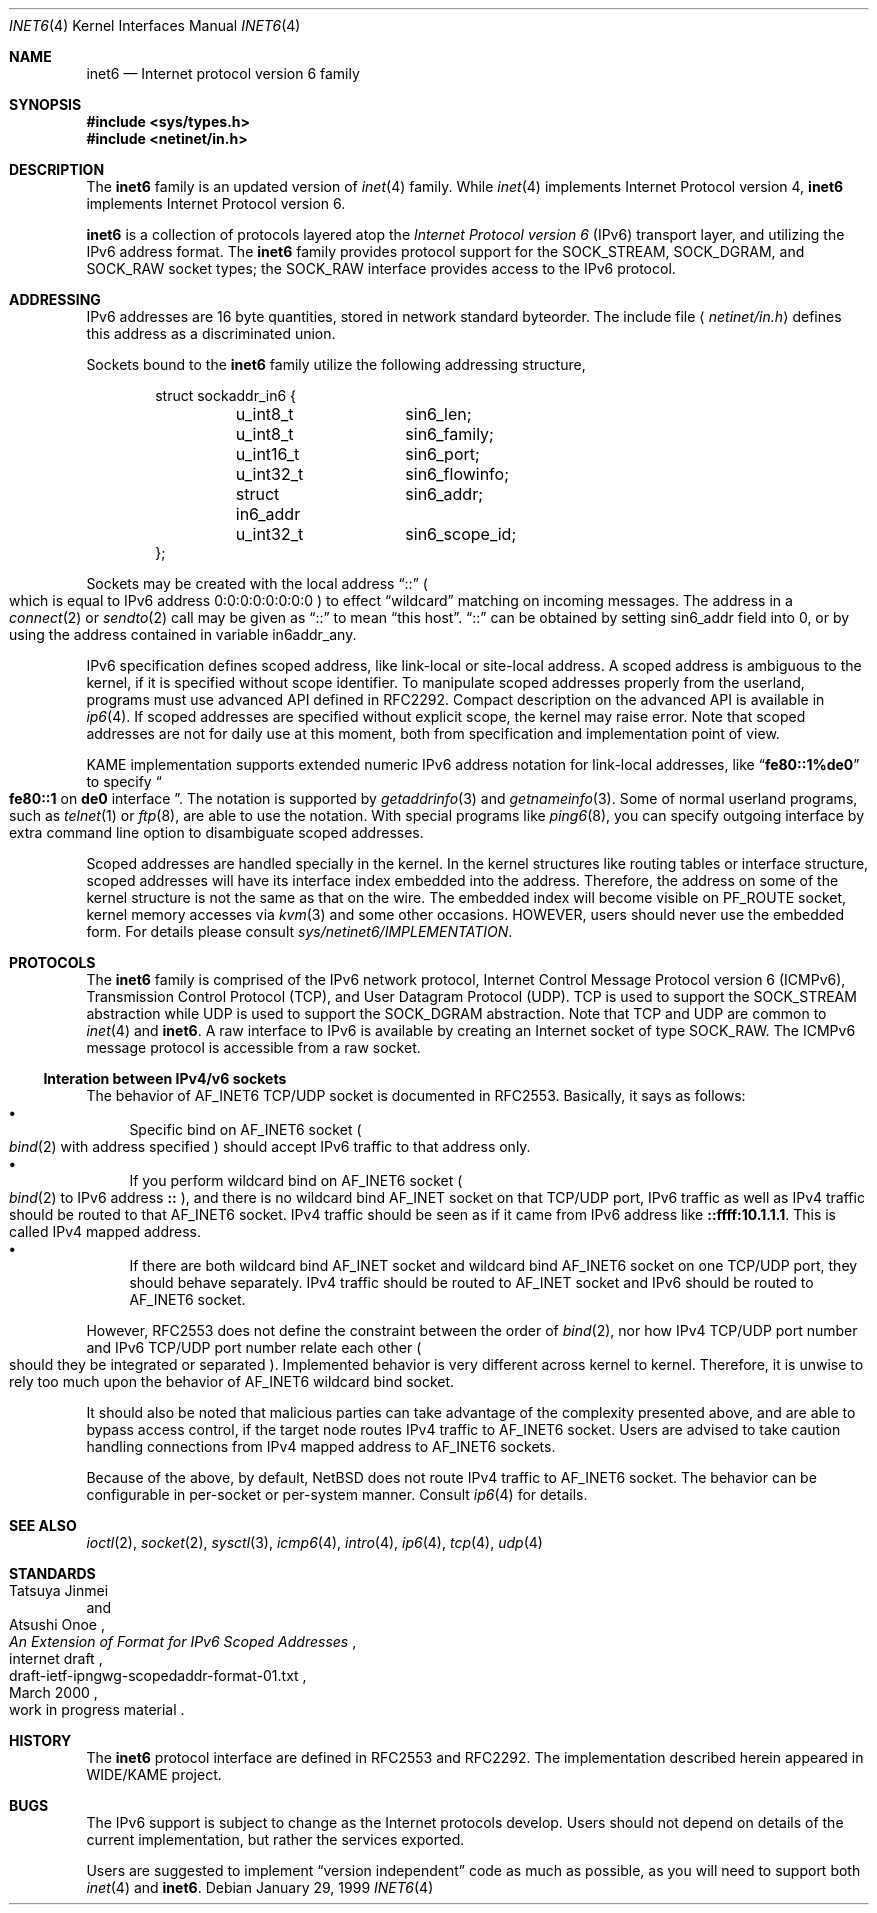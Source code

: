 .\"	$NetBSD: inet6.4,v 1.12 2000/06/14 15:59:50 itojun Exp $
.\"	$KAME: inet6.4,v 1.12 2000/06/14 15:52:25 itojun Exp $
.\"
.\" Copyright (C) 1995, 1996, 1997, and 1998 WIDE Project.
.\" All rights reserved.
.\"
.\" Redistribution and use in source and binary forms, with or without
.\" modification, are permitted provided that the following conditions
.\" are met:
.\" 1. Redistributions of source code must retain the above copyright
.\"    notice, this list of conditions and the following disclaimer.
.\" 2. Redistributions in binary form must reproduce the above copyright
.\"    notice, this list of conditions and the following disclaimer in the
.\"    documentation and/or other materials provided with the distribution.
.\" 3. Neither the name of the project nor the names of its contributors
.\"    may be used to endorse or promote products derived from this software
.\"    without specific prior written permission.
.\"
.\" THIS SOFTWARE IS PROVIDED BY THE PROJECT AND CONTRIBUTORS ``AS IS'' AND
.\" ANY EXPRESS OR IMPLIED WARRANTIES, INCLUDING, BUT NOT LIMITED TO, THE
.\" IMPLIED WARRANTIES OF MERCHANTABILITY AND FITNESS FOR A PARTICULAR PURPOSE
.\" ARE DISCLAIMED.  IN NO EVENT SHALL THE PROJECT OR CONTRIBUTORS BE LIABLE
.\" FOR ANY DIRECT, INDIRECT, INCIDENTAL, SPECIAL, EXEMPLARY, OR CONSEQUENTIAL
.\" DAMAGES (INCLUDING, BUT NOT LIMITED TO, PROCUREMENT OF SUBSTITUTE GOODS
.\" OR SERVICES; LOSS OF USE, DATA, OR PROFITS; OR BUSINESS INTERRUPTION)
.\" HOWEVER CAUSED AND ON ANY THEORY OF LIABILITY, WHETHER IN CONTRACT, STRICT
.\" LIABILITY, OR TORT (INCLUDING NEGLIGENCE OR OTHERWISE) ARISING IN ANY WAY
.\" OUT OF THE USE OF THIS SOFTWARE, EVEN IF ADVISED OF THE POSSIBILITY OF
.\" SUCH DAMAGE.
.\"
.Dd January 29, 1999
.Dt INET6 4
.Os
.Sh NAME
.Nm inet6
.Nd Internet protocol version 6 family
.Sh SYNOPSIS
.Fd #include <sys/types.h>
.Fd #include <netinet/in.h>
.Sh DESCRIPTION
The
.Nm
family is an updated version of
.Xr inet 4
family.
While
.Xr inet 4
implements Internet Protocol version 4,
.Nm
implements Internet Protocol version 6.
.Pp
.Nm
is a collection of protocols layered atop the
.Em Internet Protocol version 6
.Pq Tn IPv6
transport layer, and utilizing the IPv6 address format.
The
.Nm
family provides protocol support for the
.Dv SOCK_STREAM , SOCK_DGRAM ,
and
.Dv SOCK_RAW
socket types; the
.Dv SOCK_RAW
interface provides access to the
.Tn IPv6
protocol.
.Sh ADDRESSING
IPv6 addresses are 16 byte quantities, stored in network standard byteorder.
The include file
.Aq Pa netinet/in.h
defines this address
as a discriminated union.
.Pp
Sockets bound to the
.Nm
family utilize the following addressing structure,
.Bd -literal -offset indent
struct sockaddr_in6 {
	u_int8_t	sin6_len;
	u_int8_t	sin6_family;
	u_int16_t	sin6_port;
	u_int32_t	sin6_flowinfo;
	struct in6_addr	sin6_addr;
	u_int32_t	sin6_scope_id;
};
.Ed
.Pp
Sockets may be created with the local address
.Dq Dv ::
.Po
which is equal to IPv6 address
.Dv 0:0:0:0:0:0:0:0
.Pc
to effect
.Dq wildcard
matching on incoming messages.
The address in a
.Xr connect 2
or
.Xr sendto 2
call may be given as
.Dq Dv ::
to mean
.Dq this host .
.Dq Dv ::
can be obtained by setting
.Dv sin6_addr
field into 0, or by using the address contained in variable
.Dv in6addr_any .
.Pp
IPv6 specification defines scoped address,
like link-local or site-local address.
A scoped address is ambiguous to the kernel,
if it is specified without scope identifier.
To manipulate scoped addresses properly from the userland,
programs must use advanced API defined in RFC2292.
Compact description on the advanced API is available in
.Xr ip6 4 .
If scoped addresses are specified without explicit scope,
the kernel may raise error.
Note that scoped addresses are not for daily use at this moment,
both from specification and implementation point of view.
.Pp
KAME implementation supports extended numeric IPv6 address notation
for link-local addresses,
like
.Dq Li fe80::1%de0
to specify
.Do
.Li fe80::1
on
.Li de0
interface
.Dc .
The notation is supported by
.Xr getaddrinfo 3
and
.Xr getnameinfo 3 .
Some of normal userland programs, such as
.Xr telnet 1
or
.Xr ftp 8 ,
are able to use the notation.
With special programs
like
.Xr ping6 8 ,
you can specify outgoing interface by extra command line option
to disambiguate scoped addresses.
.Pp
Scoped addresses are handled specially in the kernel.
In the kernel structures like routing tables or interface structure,
scoped addresses will have its interface index embedded into the address.
Therefore,
the address on some of the kernel structure is not the same as that on the wire.
The embedded index will become visible on
.Dv PF_ROUTE
socket, kernel memory accesses via
.Xr kvm 3
and some other occasions.
HOWEVER, users should never use the embedded form.
For details please consult
.Pa sys/netinet6/IMPLEMENTATION .
.Sh PROTOCOLS
The
.Nm
family is comprised of the
.Tn IPv6
network protocol, Internet Control
Message Protocol version 6
.Pq Tn ICMPv6 ,
Transmission Control Protocol
.Pq Tn TCP ,
and User Datagram Protocol
.Pq Tn UDP .
.Tn TCP
is used to support the
.Dv SOCK_STREAM
abstraction while
.Tn UDP
is used to support the
.Dv SOCK_DGRAM
abstraction.
Note that
.Tn TCP
and
.Tn UDP
are common to
.Xr inet 4
and
.Nm inet6 .
A raw interface to
.Tn IPv6
is available
by creating an Internet socket of type
.Dv SOCK_RAW .
The
.Tn ICMPv6
message protocol is accessible from a raw socket.
.\" .Pp
.\" The 128-bit IPv6 address contains both network and host parts.
.\" However, direct examination of addresses is discouraged.
.\" For those programs which absolutely need to break addresses
.\" into their component parts, the following
.\" .Xr ioctl 2
.\" commands are provided for a datagram socket in the
.\" .Nm
.\" domain; they have the same form as the
.\" .Dv SIOCIFADDR
.\" command (see
.\" .Xr intro 4 ) .
.\" .Pp
.\" .Bl -tag -width SIOCSIFNETMASK
.\" .It Dv SIOCSIFNETMASK
.\" Set interface network mask.
.\" The network mask defines the network part of the address;
.\" if it contains more of the address than the address type would indicate,
.\" then subnets are in use.
.\" .It Dv SIOCGIFNETMASK
.\" Get interface network mask.
.\" .El
.\" .Sh ROUTING
.\" The current implementation of Internet protocols includes some routing-table
.\" adaptations to provide enhanced caching of certain end-to-end
.\" information necessary for Transaction TCP and Path MTU Discovery.  The
.\" following changes are the most significant:
.\" .Bl -enum
.\" .It
.\" All IP routes, except those with the
.\" .Dv RTF_CLONING
.\" flag and those to multicast destinations, have the
.\" .Dv RTF_PRCLONING
.\" flag forcibly enabled (they are thus said to be
.\" .Dq "protocol cloning" ).
.\" .It
.\" When the last reference to an IP route is dropped, the route is
.\" examined to determine if it was created by cloning such a route.  If
.\" this is the case, the
.\" .Dv RTF_PROTO3
.\" flag is turned on, and the expiration timer is initialized to go off
.\" in net.inet.ip.rtexpire seconds.  If such a route is re-referenced,
.\" the flag and expiration timer are reset.
.\" .It
.\" A kernel timeout runs once every ten minutes, or sooner if there are
.\" soon-to-expire routes in the kernel routing table, and deletes the
.\" expired routes.
.\" .El
.\" .Pp
.\" A dynamic process is in place to modify the value of
.\" net.inet.ip.rtexpire if the number of cached routes grows too large.
.\" If after an expiration run there are still more than
.\" net.inet.ip.rtmaxcache unreferenced routes remaining, the rtexpire
.\" value is multiplied by 3/4, and any routes which have longer
.\" expiration times have those times adjusted.  This process is damped
.\" somewhat by specification of a minimum rtexpire value
.\" (net.inet.ip.rtminexpire), and by restricting the reduction to once in
.\" a ten-minute period.
.\" .Pp
.\" If some external process deletes the original route from which a
.\" protocol-cloned route was generated, the ``child route'' is deleted.
.\" (This is actually a generic mechanism in the routing code support for
.\" protocol-requested cloning.)
.\" .Pp
.\" No attempt is made to manage routes which were not created by protocol
.\" cloning; these are assumed to be static, under the management of an
.\" external routing process, or under the management of a link layer
.\" (e.g.,
.\" .Tn ARP
.\" for Ethernets).
.\" .Pp
.\" Only certain types of network activity will result in the cloning of a
.\" route using this mechanism.  Specifically, those protocols (such as
.\" .Tn TCP
.\" and
.\" .Tn UDP )
.\" which themselves cache a long-lasting reference to route for a destination
.\" will trigger the mechanism; whereas raw
.\" .Tn IP
.\" packets, whether locally-generated or forwarded, will not.
.Ss Interation between IPv4/v6 sockets
The behavior of 
.Dv AF_INET6
TCP/UDP socket is documented in RFC2553.
Basically, it says as follows:
.Bl -bullet -compact
.It
Specific bind on
.Dv AF_INET6
socket
.Po
.Xr bind 2
with address specified
.Pc
should accept IPv6 traffic to that address only.
.It
If you perform wildcard bind
on
.Dv AF_INET6
socket
.Po
.Xr bind 2
to IPv6 address
.Li ::
.Pc ,
and there is no wildcard bind
.Dv AF_INET
socket on that TCP/UDP port, IPv6 traffic as well as IPv4 traffic
should be routed to that
.Dv AF_INET6
socket.
IPv4 traffic should be seen as if it came from IPv6 address like
.Li ::ffff:10.1.1.1 .
This is called IPv4 mapped address.
.It
If there are both wildcard bind
.Dv AF_INET
socket and wildcard bind
.Dv AF_INET6
socket on one TCP/UDP port, they should behave separately.
IPv4 traffic should be routed to
.Dv AF_INET
socket and IPv6 should be routed to
.Dv AF_INET6
socket.
.El
.Pp
However, RFC2553 does not define the constraint between the order of
.Xr bind 2 ,
nor how IPv4 TCP/UDP port number and IPv6 TCP/UDP port number
relate each other
.Po
should they be integrated or separated
.Pc .
Implemented behavior is very different across kernel to kernel.
Therefore, it is unwise to rely too much upon the behavior of
.Dv AF_INET6
wildcard bind socket.
.Pp
It should also be noted that
malicious parties can take advantage of the complexity presented above,
and are able to bypass access control,
if the target node routes IPv4 traffic to
.Dv AF_INET6
socket.
Users are advised to take caution handling connections
from IPv4 mapped address to
.Dv AF_INET6
sockets.
.Pp
Because of the above, by default,
.Nx
does not route IPv4 traffic to
.Dv AF_INET6
socket.
The behavior can be configurable in per-socket or per-system
manner.
Consult
.Xr ip6 4
for details.
.Sh SEE ALSO
.Xr ioctl 2 ,
.Xr socket 2 ,
.Xr sysctl 3 ,
.Xr icmp6 4 ,
.Xr intro 4 ,
.Xr ip6 4 ,
.Xr tcp 4 ,
.Xr udp 4
.Sh STANDARDS
.Rs
.%A Tatsuya Jinmei
.%A Atsushi Onoe
.%T "An Extension of Format for IPv6 Scoped Addresses"
.%R internet draft
.%D March 2000
.%N draft-ietf-ipngwg-scopedaddr-format-01.txt
.%O work in progress material
.Re
.Sh HISTORY
The
.Nm
protocol interface are defined in RFC2553 and RFC2292.
The implementation described herein appeared in WIDE/KAME project.
.Sh BUGS
The IPv6 support is subject to change as the Internet protocols develop.
Users should not depend on details of the current implementation,
but rather the services exported.
.Pp
Users are suggested to implement
.Dq version independent
code as much as possible, as you will need to support both
.Xr inet 4
and
.Nm inet6 .
